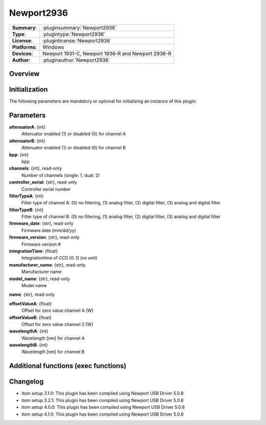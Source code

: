 ===================
 Newport2936
===================

=============== ========================================================================================================
**Summary**:    :pluginsummary:`Newport2936`
**Type**:       :plugintype:`Newport2936`
**License**:    :pluginlicense:`Newport2936`
**Platforms**:  Windows
**Devices**:    Newport 1931-C, Newport 1936-R and Newport 2936-R
**Author**:     :pluginauthor:`Newport2936`
=============== ========================================================================================================
 
Overview
========

.. pluginsummaryextended::
    :plugin: MyGrabber
    

Initialization
==============
  
The following parameters are mandatory or optional for initializing an instance of this plugin:
    
    .. plugininitparams::
        :plugin: MyGrabber
        
Parameters
==========

**attenuatorA**: {int}
    Attenuator enabled (1) or disabled (0) for channel A
**attenuatorB**: {int}
    Attenuator enabled (1) or disabled (0) for channel B
**bpp**: {int}
    bpp
**channels**: {int}, read-only
    Number of channels (single: 1, dual: 2)
**controller_serial**: {str}, read-only
    Controller serial number
**filterTypeA**: {int}
    Filter type of channel A: (0) no filtering, (1) analog filter, (2) digital filter, (3) analog and digital filter
**filterTypeB**: {int}
    Filter type of channel B: (0) no filtering, (1) analog filter, (2) digital filter, (3) analog and digital filter
**firmware_date**: {str}, read-only
    Firmware date (mm/dd/yy)
**firmware_version**: {str}, read-only
    Firmware version #
**integrationTime**: {float}
    Integrationtime of CCD [0..1] (no unit)
**manufacturer_name**: {str}, read-only
    Manufacturer name
**model_name**: {str}, read-only
    Model name
**name**: {str}, read-only
    
**offsetValueA**: {float}
    Offset for zero value channel A [W]
**offsetValueB**: {float}
    Offset for zero value channel 2 [W]
**wavelengthA**: {int}
    Wavelength [nm] for channel A
**wavelengthB**: {int}
    Wavelength [nm] for channel B
    
Additional functions (exec functions)
=====================================

.. py:function::  instance.exec('zero_device', channel)

    Function to set the zero value of the device to the current Value

    :param channel: Channel
    :type channel: int

.. py:function::  instance.exec('zero_device_to', value, channel)

    Zero device to a specific value

    :param value: Zero Value of Device in Watts
    :type value: float
    :param channel: Channel
    :type channel: int

Changelog
=========

* itom setup 3.1.0: This plugin has been compiled using Newport USB Driver 5.0.8
* itom setup 3.2.1: This plugin has been compiled using Newport USB Driver 5.0.8
* itom setup 4.0.0: This plugin has been compiled using Newport USB Driver 5.0.8
* itom setup 4.1.0: This plugin has been compiled using Newport USB Driver 5.0.8